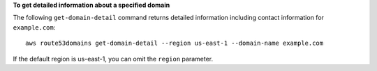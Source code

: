 **To get detailed information about a specified domain**

The following ``get-domain-detail`` command returns detailed information including contact information for ``example.com``::

  aws route53domains get-domain-detail --region us-east-1 --domain-name example.com
  
If the default region is us-east-1, you can omit the ``region`` parameter.